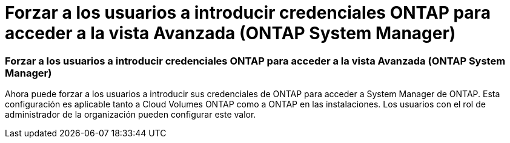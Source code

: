 = Forzar a los usuarios a introducir credenciales ONTAP para acceder a la vista Avanzada (ONTAP System Manager)
:allow-uri-read: 




=== Forzar a los usuarios a introducir credenciales ONTAP para acceder a la vista Avanzada (ONTAP System Manager)

Ahora puede forzar a los usuarios a introducir sus credenciales de ONTAP para acceder a System Manager de ONTAP. Esta configuración es aplicable tanto a Cloud Volumes ONTAP como a ONTAP en las instalaciones. Los usuarios con el rol de administrador de la organización pueden configurar este valor.
